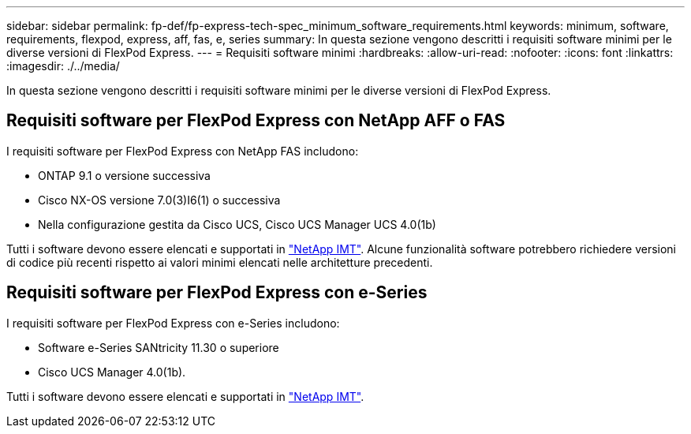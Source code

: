 ---
sidebar: sidebar 
permalink: fp-def/fp-express-tech-spec_minimum_software_requirements.html 
keywords: minimum, software, requirements, flexpod, express, aff, fas, e, series 
summary: In questa sezione vengono descritti i requisiti software minimi per le diverse versioni di FlexPod Express. 
---
= Requisiti software minimi
:hardbreaks:
:allow-uri-read: 
:nofooter: 
:icons: font
:linkattrs: 
:imagesdir: ./../media/


[role="lead"]
In questa sezione vengono descritti i requisiti software minimi per le diverse versioni di FlexPod Express.



== Requisiti software per FlexPod Express con NetApp AFF o FAS

I requisiti software per FlexPod Express con NetApp FAS includono:

* ONTAP 9.1 o versione successiva
* Cisco NX-OS versione 7.0(3)I6(1) o successiva
* Nella configurazione gestita da Cisco UCS, Cisco UCS Manager UCS 4.0(1b)


Tutti i software devono essere elencati e supportati in http://support.netapp.com/matrix/["NetApp IMT"^]. Alcune funzionalità software potrebbero richiedere versioni di codice più recenti rispetto ai valori minimi elencati nelle architetture precedenti.



== Requisiti software per FlexPod Express con e-Series

I requisiti software per FlexPod Express con e-Series includono:

* Software e-Series SANtricity 11.30 o superiore
* Cisco UCS Manager 4.0(1b).


Tutti i software devono essere elencati e supportati in http://support.netapp.com/matrix/["NetApp IMT"^].
